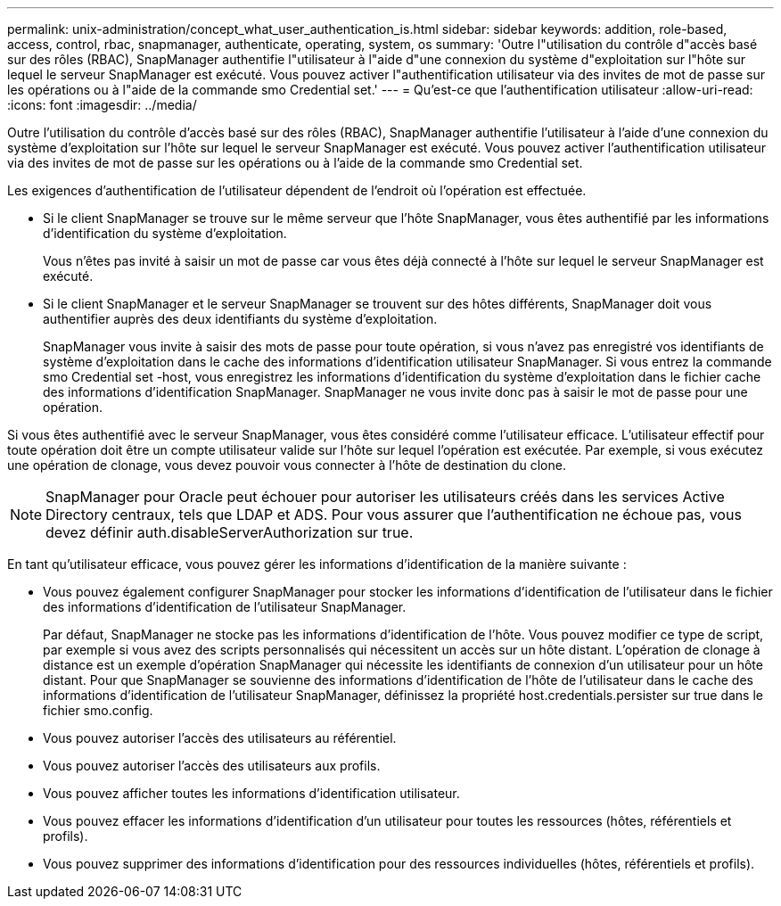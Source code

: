 ---
permalink: unix-administration/concept_what_user_authentication_is.html 
sidebar: sidebar 
keywords: addition, role-based, access, control, rbac, snapmanager, authenticate, operating, system, os 
summary: 'Outre l"utilisation du contrôle d"accès basé sur des rôles (RBAC), SnapManager authentifie l"utilisateur à l"aide d"une connexion du système d"exploitation sur l"hôte sur lequel le serveur SnapManager est exécuté. Vous pouvez activer l"authentification utilisateur via des invites de mot de passe sur les opérations ou à l"aide de la commande smo Credential set.' 
---
= Qu'est-ce que l'authentification utilisateur
:allow-uri-read: 
:icons: font
:imagesdir: ../media/


[role="lead"]
Outre l'utilisation du contrôle d'accès basé sur des rôles (RBAC), SnapManager authentifie l'utilisateur à l'aide d'une connexion du système d'exploitation sur l'hôte sur lequel le serveur SnapManager est exécuté. Vous pouvez activer l'authentification utilisateur via des invites de mot de passe sur les opérations ou à l'aide de la commande smo Credential set.

Les exigences d'authentification de l'utilisateur dépendent de l'endroit où l'opération est effectuée.

* Si le client SnapManager se trouve sur le même serveur que l'hôte SnapManager, vous êtes authentifié par les informations d'identification du système d'exploitation.
+
Vous n'êtes pas invité à saisir un mot de passe car vous êtes déjà connecté à l'hôte sur lequel le serveur SnapManager est exécuté.

* Si le client SnapManager et le serveur SnapManager se trouvent sur des hôtes différents, SnapManager doit vous authentifier auprès des deux identifiants du système d'exploitation.
+
SnapManager vous invite à saisir des mots de passe pour toute opération, si vous n'avez pas enregistré vos identifiants de système d'exploitation dans le cache des informations d'identification utilisateur SnapManager. Si vous entrez la commande smo Credential set -host, vous enregistrez les informations d'identification du système d'exploitation dans le fichier cache des informations d'identification SnapManager. SnapManager ne vous invite donc pas à saisir le mot de passe pour une opération.



Si vous êtes authentifié avec le serveur SnapManager, vous êtes considéré comme l'utilisateur efficace. L'utilisateur effectif pour toute opération doit être un compte utilisateur valide sur l'hôte sur lequel l'opération est exécutée. Par exemple, si vous exécutez une opération de clonage, vous devez pouvoir vous connecter à l'hôte de destination du clone.


NOTE: SnapManager pour Oracle peut échouer pour autoriser les utilisateurs créés dans les services Active Directory centraux, tels que LDAP et ADS. Pour vous assurer que l'authentification ne échoue pas, vous devez définir auth.disableServerAuthorization sur true.

En tant qu'utilisateur efficace, vous pouvez gérer les informations d'identification de la manière suivante :

* Vous pouvez également configurer SnapManager pour stocker les informations d'identification de l'utilisateur dans le fichier des informations d'identification de l'utilisateur SnapManager.
+
Par défaut, SnapManager ne stocke pas les informations d'identification de l'hôte. Vous pouvez modifier ce type de script, par exemple si vous avez des scripts personnalisés qui nécessitent un accès sur un hôte distant. L'opération de clonage à distance est un exemple d'opération SnapManager qui nécessite les identifiants de connexion d'un utilisateur pour un hôte distant. Pour que SnapManager se souvienne des informations d'identification de l'hôte de l'utilisateur dans le cache des informations d'identification de l'utilisateur SnapManager, définissez la propriété host.credentials.persister sur true dans le fichier smo.config.

* Vous pouvez autoriser l'accès des utilisateurs au référentiel.
* Vous pouvez autoriser l'accès des utilisateurs aux profils.
* Vous pouvez afficher toutes les informations d'identification utilisateur.
* Vous pouvez effacer les informations d'identification d'un utilisateur pour toutes les ressources (hôtes, référentiels et profils).
* Vous pouvez supprimer des informations d'identification pour des ressources individuelles (hôtes, référentiels et profils).


